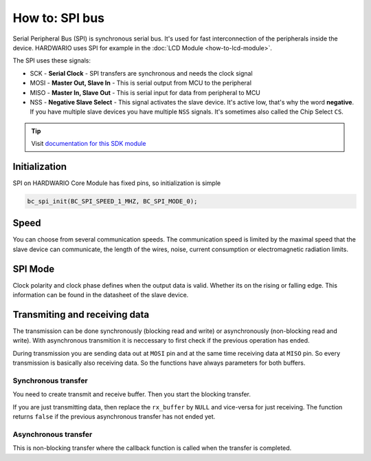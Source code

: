 ###############
How to: SPI bus
###############

Serial Peripheral Bus (SPI) is synchronous serial bus. It's used for fast interconnection of the peripherals inside the device.
HARDWARIO uses SPI for example in the :doc:`LCD Module <how-to-lcd-module>`.

The SPI uses these signals:

- SCK - **Serial Clock** - SPI transfers are synchronous and needs the clock signal
- MOSI - **Master Out, Slave In** - This is serial output from MCU to the peripheral
- MISO - **Master In, Slave Out** - This is serial input for data from peripheral to MCU
- NSS - **Negative Slave Select** - This signal activates the slave device. It's active low, that's why the word **negative**.
  If you have multiple slave devices you have multiple ``NSS`` signals. It's sometimes also called the Chip Select ``CS``.

.. tip::

    Visit `documentation for this SDK module <https://sdk.hardwario.com/group__bc__spi.html>`_

**************
Initialization
**************

SPI on HARDWARIO Core Module has fixed pins, so initialization is simple

.. code-block:: c

    bc_spi_init(BC_SPI_SPEED_1_MHZ, BC_SPI_MODE_0);

*****
Speed
*****

You can choose from several communication speeds.
The communication speed is limited by the maximal speed that the slave device can communicate,
the length of the wires, noise, current consumption or electromagnetic radiation limits.

.. code-block:: console
    :linenos:

    BC_SPI_SPEED_1_MHZ
    BC_SPI_SPEED_2_MHZ
    BC_SPI_SPEED_4_MHZ
    BC_SPI_SPEED_8_MHZ
    BC_SPI_SPEED_16_MHZ

********
SPI Mode
********

Clock polarity and clock phase defines when the output data is valid. Whether its on the rising or falling edge.
This information can be found in the datasheet of the slave device.

.. code-block:: console
    :linenos:

    BC_SPI_MODE_0 // SPI mode of operation is 0 (CPOL = 0, CPHA = 0)
    BC_SPI_MODE_1 // SPI mode of operation is 1 (CPOL = 0, CPHA = 1)
    BC_SPI_MODE_2 // SPI mode of operation is 2 (CPOL = 1, CPHA = 0)
    BC_SPI_MODE_3 // SPI mode of operation is 3 (CPOL = 1, CPHA = 1)

******************************
Transmiting and receiving data
******************************

The transmission can be done synchronously (blocking read and write) or asynchronously (non-blocking read and write).
With asynchronous transmition it is neccessary to first check if the previous operation has ended.

.. code-block:: c
    :linenos:

    if (bc_spi_is_ready())
    {
        // Start new stransfer
    }

During transmission you are sending data out at ``MOSI`` pin and at the same time receiving data at ``MISO`` pin.
So every transmission is basically also receiving data. So the functions have always parameters for both buffers.


Synchronous transfer
********************

You need to create transmit and receive buffer. Then you start the blocking transfer.

.. code-block:: c
    :linenos:

    uint8_t tx_buffer[2] = { 0x20, 0x00 };
    uint8_t rx_buffer[2];

    bc_spi_transfer(tx_buffer, rx_buffer, sizeof(rx_buffer));

If you are just transmitting data, then replace the ``rx_buffer`` by ``NULL`` and vice-versa for just receiving.
The function returns ``false`` if the previous asynchronous transfer has not ended yet.

Asynchronous transfer
*********************

This is non-blocking transfer where the callback function is called when the transfer is completed.

.. code-block:: c
    :linenos:

    // In async transmit the buffers must be global or
    // in the function but defined as a static
    uint8_t tx_buffer[2] = { 0x20, 0x00 };
    uint8_t rx_buffer[2];

    void send_data(void)
    {
        // Check if previous asynchronous transfer is not running
        if (bc_spi_is_ready())
        {
            // Set event handler and optional parameter (NULL for now)
            bc_spi_async_transfer(tx_buffer, rx_buffer, sizeof(tx_buffer), _bc_spi_event_handler, NULL)
        }
    }

    void _bc_spi_event_handler(bc_spi_event_t event, void *event_param)
    {
        (void) event_param;

        if (event == BC_SPI_EVENT_DONE)
        {
            // Transfer done, you can for example handle received data or initiate a new transfer
        }
    }
